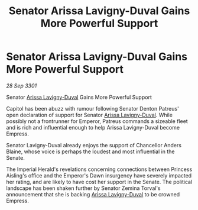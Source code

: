 :PROPERTIES:
:ID:       a1440905-adcd-48a9-bd31-fec6acad5f89
:END:
#+title: Senator Arissa Lavigny-Duval Gains More Powerful Support
#+filetags: :galnet:

* Senator Arissa Lavigny-Duval Gains More Powerful Support

/28 Sep 3301/

Senator [[id:34f3cfdd-0536-40a9-8732-13bf3a5e4a70][Arissa Lavigny-Duval]] Gains More Powerful Support 
 
Capitol has been abuzz with rumour following Senator Denton Patreus' open declaration of support for Senator [[id:34f3cfdd-0536-40a9-8732-13bf3a5e4a70][Arissa Lavigny-Duval]]. While possibly not a frontrunner for Emperor, Patreus commands a sizeable fleet and is rich and influential enough to help Arissa Lavigny-Duval become Empress. 

Senator Lavigny-Duval already enjoys the support of Chancellor Anders Blaine, whose voice is perhaps the loudest and most influential in the Senate.  

The Imperial Herald's revelations concerning connections between Princess Aisling's office and the Emperor's Dawn insurgency have severely impacted her rating, and are likely to have cost her support in the Senate. The political landscape has been shaken further by Senator Zemina Torval's announcement that she is backing [[id:34f3cfdd-0536-40a9-8732-13bf3a5e4a70][Arissa Lavigny-Duval]] to be crowned Empress.
